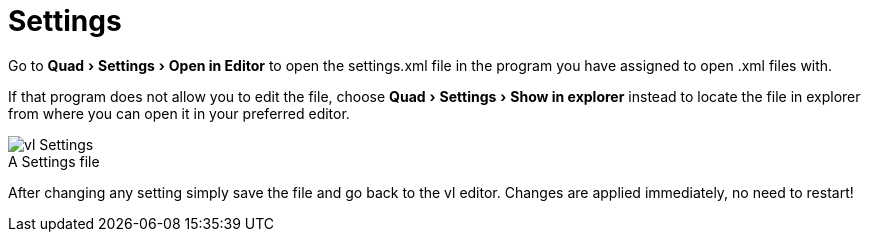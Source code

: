 :experimental:
= Settings

Go to menu:Quad[Settings > Open in Editor] to open the settings.xml file in the program you have assigned to open .xml files with. 

If that program does not allow you to edit the file, choose menu:Quad[Settings > Show in explorer] instead to locate the file in explorer from where you can open it in your preferred editor. 

.A Settings file
[caption=""]
image::../../images/vl-Settings.png[]

After changing any setting simply save the file and go back to the vl editor. Changes are applied immediately, no need to restart!
